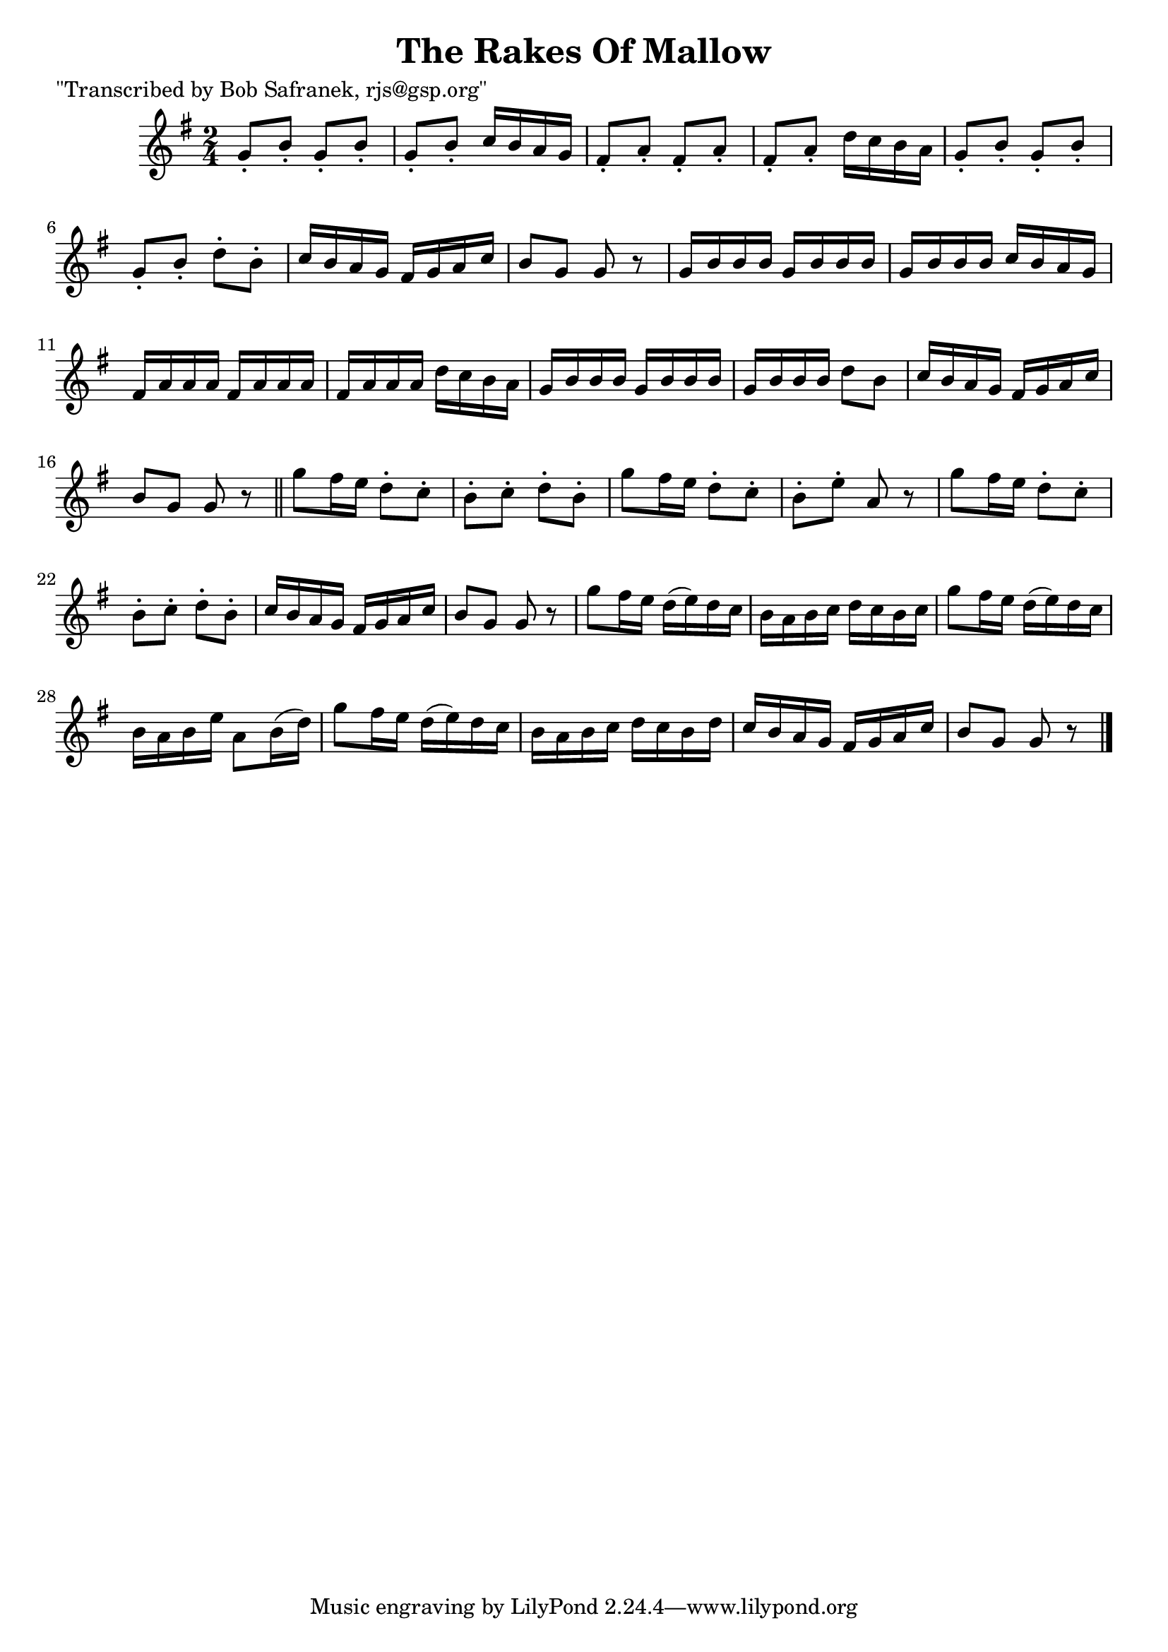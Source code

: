 
\version "2.16.2"
% automatically converted by musicxml2ly from xml/1814_bs.xml

%% additional definitions required by the score:
\language "english"


\header {
    poet = "\"Transcribed by Bob Safranek, rjs@gsp.org\""
    encoder = "abc2xml version 63"
    encodingdate = "2015-01-25"
    title = "The Rakes Of Mallow"
    }

\layout {
    \context { \Score
        autoBeaming = ##f
        }
    }
PartPOneVoiceOne =  \relative g' {
    \key g \major \time 2/4 g8 -. [ b8 -. ] g8 -. [ b8 -. ] | % 2
    g8 -. [ b8 -. ] c16 [ b16 a16 g16 ] | % 3
    fs8 -. [ a8 -. ] fs8 -. [ a8 -. ] | % 4
    fs8 -. [ a8 -. ] d16 [ c16 b16 a16 ] | % 5
    g8 -. [ b8 -. ] g8 -. [ b8 -. ] | % 6
    g8 -. [ b8 -. ] d8 -. [ b8 -. ] | % 7
    c16 [ b16 a16 g16 ] fs16 [ g16 a16 c16 ] | % 8
    b8 [ g8 ] g8 r8 | % 9
    g16 [ b16 b16 b16 ] g16 [ b16 b16 b16 ] | \barNumberCheck #10
    g16 [ b16 b16 b16 ] c16 [ b16 a16 g16 ] | % 11
    fs16 [ a16 a16 a16 ] fs16 [ a16 a16 a16 ] | % 12
    fs16 [ a16 a16 a16 ] d16 [ c16 b16 a16 ] | % 13
    g16 [ b16 b16 b16 ] g16 [ b16 b16 b16 ] | % 14
    g16 [ b16 b16 b16 ] d8 [ b8 ] | % 15
    c16 [ b16 a16 g16 ] fs16 [ g16 a16 c16 ] | % 16
    b8 [ g8 ] g8 r8 \bar "||"
    g'8 [ fs16 e16 ] d8 -. [ c8 -. ] | % 18
    b8 -. [ c8 -. ] d8 -. [ b8 -. ] | % 19
    g'8 [ fs16 e16 ] d8 -. [ c8 -. ] | \barNumberCheck #20
    b8 -. [ e8 -. ] a,8 r8 | % 21
    g'8 [ fs16 e16 ] d8 -. [ c8 -. ] | % 22
    b8 -. [ c8 -. ] d8 -. [ b8 -. ] | % 23
    c16 [ b16 a16 g16 ] fs16 [ g16 a16 c16 ] | % 24
    b8 [ g8 ] g8 r8 | % 25
    g'8 [ fs16 e16 ] d16 ( [ e16 ) d16 c16 ] | % 26
    b16 [ a16 b16 c16 ] d16 [ c16 b16 c16 ] | % 27
    g'8 [ fs16 e16 ] d16 ( [ e16 ) d16 c16 ] | % 28
    b16 [ a16 b16 e16 ] a,8 [ b16 ( d16 ) ] | % 29
    g8 [ fs16 e16 ] d16 ( [ e16 ) d16 c16 ] | \barNumberCheck #30
    b16 [ a16 b16 c16 ] d16 [ c16 b16 d16 ] | % 31
    c16 [ b16 a16 g16 ] fs16 [ g16 a16 c16 ] | % 32
    b8 [ g8 ] g8 r8 \bar "|."
    }


% The score definition
\score {
    <<
        \new Staff <<
            \context Staff << 
                \context Voice = "PartPOneVoiceOne" { \PartPOneVoiceOne }
                >>
            >>
        
        >>
    \layout {}
    % To create MIDI output, uncomment the following line:
    %  \midi {}
    }

